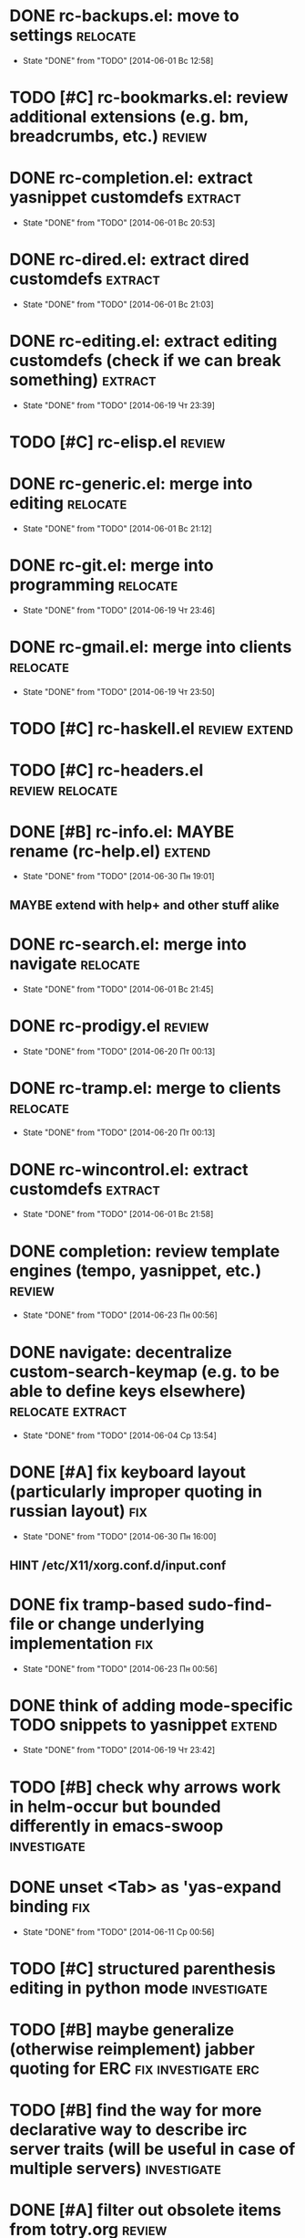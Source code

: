 * DONE rc-backups.el: move to settings                             :relocate:
  CLOSED: [2014-06-01 Вс 12:58]
  - State "DONE"       from "TODO"       [2014-06-01 Вс 12:58]
* TODO [#C] rc-bookmarks.el: review additional extensions (e.g. bm, breadcrumbs, etc.) :review:
* DONE rc-completion.el: extract yasnippet customdefs               :extract:
  CLOSED: [2014-06-01 Вс 20:53]
  - State "DONE"       from "TODO"       [2014-06-01 Вс 20:53]
* DONE rc-dired.el: extract dired customdefs                        :extract:
  CLOSED: [2014-06-01 Вс 21:03]
  - State "DONE"       from "TODO"       [2014-06-01 Вс 21:03]
* DONE rc-editing.el: extract editing customdefs (check if we can break something) :extract:
  CLOSED: [2014-06-19 Чт 23:39]
  - State "DONE"       from "TODO"       [2014-06-19 Чт 23:39]
* TODO [#C] rc-elisp.el                                              :review:
* DONE rc-generic.el: merge into editing                           :relocate:
  CLOSED: [2014-06-01 Вс 21:12]
  - State "DONE"       from "TODO"       [2014-06-01 Вс 21:12]
* DONE rc-git.el: merge into programming                           :relocate:
  CLOSED: [2014-06-19 Чт 23:46]
  - State "DONE"       from "TODO"       [2014-06-19 Чт 23:46]
* DONE rc-gmail.el: merge into clients                             :relocate:
  CLOSED: [2014-06-19 Чт 23:50]
  - State "DONE"       from "TODO"       [2014-06-19 Чт 23:50]
* TODO [#C] rc-haskell.el                                     :review:extend:
* TODO [#C] rc-headers.el                                   :review:relocate:
* DONE [#B] rc-info.el: MAYBE rename (rc-help.el)                    :extend:
  CLOSED: [2014-06-30 Пн 19:01]
  - State "DONE"       from "TODO"       [2014-06-30 Пн 19:01]
** MAYBE extend with help+ and other stuff alike
* DONE rc-search.el: merge into navigate                           :relocate:
  CLOSED: [2014-06-01 Вс 21:45]
  - State "DONE"       from "TODO"       [2014-06-01 Вс 21:45]
* DONE rc-prodigy.el                                                 :review:
  CLOSED: [2014-06-20 Пт 00:13]
  - State "DONE"       from "TODO"       [2014-06-20 Пт 00:13]
* DONE rc-tramp.el: merge to clients                               :relocate:
  CLOSED: [2014-06-20 Пт 00:13]
  - State "DONE"       from "TODO"       [2014-06-20 Пт 00:13]
* DONE rc-wincontrol.el: extract customdefs                         :extract:
  CLOSED: [2014-06-01 Вс 21:58]
  - State "DONE"       from "TODO"       [2014-06-01 Вс 21:58]
* DONE completion: review template engines (tempo, yasnippet, etc.)  :review:
  CLOSED: [2014-06-23 Пн 00:56]
  - State "DONE"       from "TODO"       [2014-06-23 Пн 00:56]
* DONE navigate: decentralize custom-search-keymap (e.g. to be able to define keys elsewhere) :relocate:extract:
  CLOSED: [2014-06-04 Ср 13:54]
  - State "DONE"       from "TODO"       [2014-06-04 Ср 13:54]
* DONE [#A] fix keyboard layout (particularly improper quoting in russian layout) :fix:
  CLOSED: [2014-06-30 Пн 16:00]
  - State "DONE"       from "TODO"       [2014-06-30 Пн 16:00]
** HINT /etc/X11/xorg.conf.d/input.conf
* DONE fix tramp-based sudo-find-file or change underlying implementation :fix:
  CLOSED: [2014-06-23 Пн 00:56]
  - State "DONE"       from "TODO"       [2014-06-23 Пн 00:56]
* DONE think of adding mode-specific TODO snippets to yasnippet      :extend:
  CLOSED: [2014-06-19 Чт 23:42]
  - State "DONE"       from "TODO"       [2014-06-19 Чт 23:42]
* TODO [#B] check why arrows work in helm-occur but bounded differently in emacs-swoop :investigate:
* DONE unset <Tab> as 'yas-expand binding                               :fix:
  CLOSED: [2014-06-11 Ср 00:56]
  - State "DONE"       from "TODO"       [2014-06-11 Ср 00:56]
* TODO [#C] structured parenthesis editing in python mode       :investigate:
* TODO [#B] maybe generalize (otherwise reimplement) jabber quoting for ERC :fix:investigate:erc:
* TODO [#B] find the way for more declarative way to describe irc server traits (will be useful in case of multiple servers) :investigate:
* DONE [#A] filter out obsolete items from totry.org                 :review:
  CLOSED: [2014-06-28 Сб 13:30]
  - State "DONE"       from "TODO"       [2014-06-28 Сб 13:30]
* DONE place old emacs tickets org content here and organize         :review:
  CLOSED: [2014-06-08 Вс 16:44]
  - State "DONE"       from "TODO"       [2014-06-08 Вс 16:44]
* TODO [#B] maybe generalize url opening someway for org mode and mode-agnostic :investigate:
* DONE [#A] orgmode url opening [2011-04-15 Птн 03:28] 	       :emacs:ticket:orgmode
  CLOSED: [2014-06-30 Пн 19:36]
  - State "DONE"       from "TODO"       [2014-06-30 Пн 19:36]
    substituted by 'browse-url-at-point
  При открытии url с помощью C-c C-o (org-open-at-point)
  UTF8-escaped адреса открываются некорректно
  Пример: http://ru.wikipedia.org/wiki/%D1%CA%C4
* TODO [#C] MAYBE use history rotation in jabber.el         :investigate:fix:
* TODO [#A] orgmode export                                              :fix:
* TODO [#B] review redmine + emacs connectivity options         :investigate:
* TODO [#B] setup org refiling                           :investigate:review:
* DONE MAYBE add {todo.org, totry.org} to agenda                :investigate:
  CLOSED: [2014-06-23 Пн 00:58]
  - State "DONE"       from "TODO"       [2014-06-23 Пн 00:58]
* TODO [#C] think of some reflection layer such as bool vars for particular emacs version, etc. :investigate:
* TODO [#A] check for options to move to crypted credentials         :review:
* TODO [#B] find out how to customize holidays in org-mode  :investigate:fix:
** C-h v calendar-holidays
* TODO [#C] maybe issue minimal config - barely initial or with extensions already being parts of emacs (e.g. ERC) :investigate:
* TODO [#B] some hook (maybe interactive) or programmatic solution to customize new source files header (e.g. GPL|MIT|whatever) :investigate:
** http://emacswiki.org/emacs/AutomaticFileHeaders
* TODO [#C] MAYBE some setup above emacs registers              :investigate:
* TODO [#C] some setup for Wanderlust (and probably org-mode integration) :investigate:review:
* TODO [#C] Wanderlust: fix std11 encoding problem in mail headers      :fix:
* TODO [#C] Erlang setup: review and extend (from inventory or right there) :review:extend:
* TODO [#C] Messages for package app-text/xdvik-22.84.16: :emacs:ticket:tex:old:
    * Add
    *      (add-to-list 'load-path "/usr/share/emacs/site-lisp/tex-utils")
    *      (require 'xdvi-search)
    * to your ~/.emacs file
* TODO [#C] w3m-emacs: setup, review, maybe view docs there, maybe customize keybindings :review:
* TODO [#C] http://ru-emacs.livejournal.com/59415.html               :review:
* TODO [#C] http://thread.gmane.org/gmane.emacs.devel/56602/focus=57384 :review:
* TODO [#B] find out some (maybe, persistent) way to add file to org-agenda-files :investigate:
* TODO [#C] w3m-emacs batch urls opening                        :investigate:
* TODO [#C] org-mode tables setup                        :investigate:review:
* TODO [#B] diary extension                                          :review:
* TODO [#C] tex: auctex: "Adding Support for Macros" chapter in documentation :review:investigate:
* TODO [#B] some setup for autopairing + process regions (e.g. upcase) :investigate:
* TODO [#C] maybe sychronize jabber custom tools with values of jabber-el vars (e.g. jabber-chat-foreign-prompt-format, jabber-chat-local-prompt-format) :investigate:
* TODO [#C] consider using yas-selected-text in snippets        :investigate:
* DONE ERC: separate list of joined channels to switch      :investigate:erc:
  CLOSED: [2014-06-23 Пн 01:00]
  - State "DONE"       from "TODO"       [2014-06-23 Пн 01:00]
* TODO [#A] ERC: nick and other things highlighting                     :erc:
* TODO ERC: modules                                                     :erc:
* DONE ERC: navigate URLs as in jabber chats                            :erc:
  CLOSED: [2014-06-22 Вс 01:23]
  - State "DONE"       from "TODO"       [2014-06-22 Вс 01:23]
* TODO [#A] advice projectile-ag/grep/whatever to accept prefix argument and don't insert TAP as search term
* DONE review emacs-jedi for the subject of tweaking
  CLOSED: [2014-06-23 Пн 01:00]
  - State "DONE"       from "TODO"       [2014-06-23 Пн 01:00]
* TODO [#C] review extensions with "workgroups"-like functionality (again)
** https://github.com/nex3/perspective-el
** http://www.wickeddutch.com/2014/01/03/gaining-some-perspective-in-emacs/
** http://emacsrookie.com/2011/09/25/workspaces/
** https://github.com/pashinin/workgroups2
** http://www.gentei.org/~yuuji/software/windows.el
** https://github.com/tlh/workgroups.el
** https://github.com/nex3/perspective-el
** http://www.emacswiki.org/emacs/workspaces.el
* TODO [#A] add some neat snippets or custom defuns for erc commands (e.g. "/MSG user-or-channel message") :erc:
* TODO [#A] add some kind of regexp to select-erc-buffer to exclude server buffer itself :erc:
* TODO [#B] search https://github.com/jorgenschaefer/elpy for some handy features to borrow
* TODO [#B] make acpid (lid.sh) eval emacs commands successfully (particularly 'emacsclient --eval "(jabber-disconnect)"') [2014-06-19 Чт 15:16] :emacs:ticket:
* DONE extension for showing md5 of file in minibuffer [2014-06-20 Пт 18:11] :emacs:ticket:
  CLOSED: [2014-06-23 Пн 01:00]
  - State "DONE"       from "TODO"       [2014-06-23 Пн 01:00]
* TODO [#C] maybe use ffap-file-at-point/ffap-url-at-point in existing code (e.g. for opening urls from jabber chats)
* TODO [#C] maybe fix invalid args messages in magit bisect
* DONE find how to invert fg/bg for git-gutter with bbatsov's zenburn
  CLOSED: [2014-06-22 Вс 01:16]
  - State "DONE"       from "TODO"       [2014-06-22 Вс 01:16]
* TODO [#B] find how to suppress ecb dialog for upgraded settings on activate
* TODO [#C] emacs python integration
** http://www.emacswiki.org/emacs/PythonProgrammingInEmacs#toc5
** http://www.emacswiki.org/emacs/ShellMode#toc5
** http://rope.sourceforge.net/ropemacs.html
* TODO [#B] ERC: bots [2014-06-23 Пн 00:22]                :emacs:ticket:erc:
* TODO [#A] make command to change task status, timestamping and refiling atomically (for plan.org/done.org) [2014-06-23 Пн 01:03] :emacs:ticket:
* TODO [#A] make custom/get-file-md5 insert hash into clipboard [2014-06-23 Пн 02:14] :emacs:ticket:
* TODO find out if there is a chance to have more then 3 priority levels in orgmode [2014-06-25 Ср 19:54] :emacs:ticket:
* DONE [#A] review org-agenda-custom-commands [2014-06-25 Ср 20:17] :emacs:ticket:
  CLOSED: [2014-06-28 Сб 15:08]
  - State "DONE"       from "TODO"       [2014-06-28 Сб 15:08]
* TODO [#A] find out-of-the-box machinery for commenting state transitions in org-mode and where it may be useful if any [2014-06-25 Ср 21:07] :emacs:ticket:
* TODO sort python imports in elisp [2014-06-28 Сб 13:16] :emacs:ticket:
** https://github.com/paetzke/py-isort.el
* CANCELLED [#A] find if there is any way to mark org files as agenda [2014-06-25 Ср 21:15] :emacs:ticket:
  CLOSED: [2014-06-30 Пн 16:01]
  - State "CANCELLED"  from "TODO"       [2014-06-30 Пн 16:01] \\
    nope, it doesn't make sense
* TODO [#B] learn about LOGBOOK/LOG_INTO_DRAWER/org-log-into-drawer [2014-06-28 Сб 18:39] :emacs:ticket:
* TODO fix issue with strange initial encoding in org files ("c" instead of "U" in mode line, russian text as hieroglyphs) [2014-06-28 Сб 18:51] :emacs:ticket:
